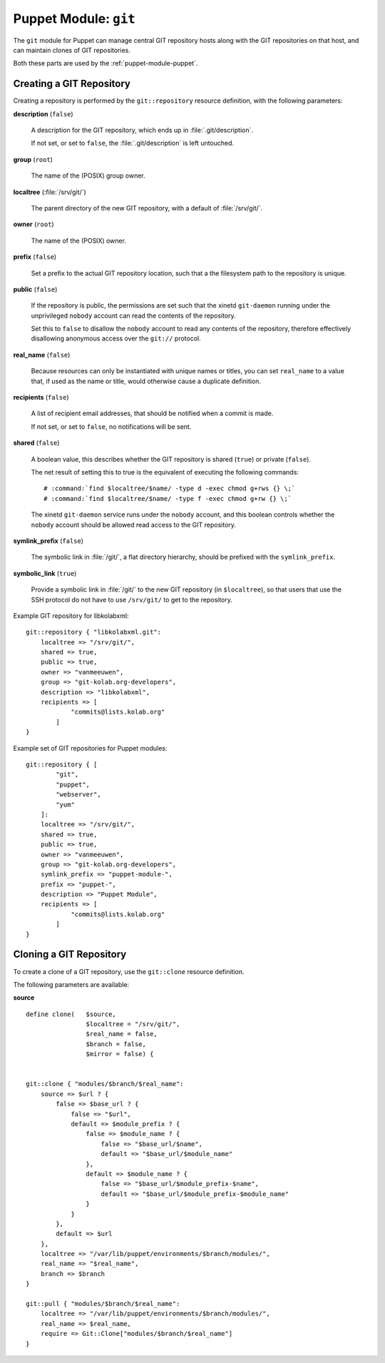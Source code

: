 .. _puppet-module-git:

======================
Puppet Module: ``git``
======================

The ``git`` module for Puppet can manage central GIT repository hosts
along with the GIT repositories on that host, and can maintain clones of
GIT repositories.

Both these parts are used by the :ref:`puppet-module-puppet`.

Creating a GIT Repository
=========================

Creating a repository is performed by the ``git::repository`` resource
definition, with the following parameters:

**description** (``false``)

    A description for the GIT repository, which ends up in
    :file:`.git/description`.

    If not set, or set to ``false``, the :file:`.git/description` is
    left untouched.

**group** (``root``)

    The name of the (POSIX) group owner.

**localtree** (:file:`/srv/git/`)

    The parent directory of the new GIT repository, with a default of
    :file:`/srv/git/`.

**owner** (``root``)

    The name of the (POSIX) owner.

**prefix** (``false``)

    Set a prefix to the actual GIT repository location, such that a
    the filesystem path to the repository is unique.

**public** (``false``)

    If the repository is public, the permissions are set such that the
    xinetd ``git-daemon`` running under the unprivileged ``nobody``
    account can read the contents of the repository.

    Set this to ``false`` to disallow the ``nobody`` account to read any
    contents of the repository, therefore effectively disallowing
    anonymous access over the ``git://`` protocol.

**real_name** (``false``)

    Because resources can only be instantiated with unique names or
    titles, you can set ``real_name`` to a value that, if used as the
    name or title, would otherwise cause a duplicate definition.

**recipients** (``false``)

    A list of recipient email addresses, that should be notified when a
    commit is made.

    If not set, or set to ``false``, no notifications will be sent.

**shared** (``false``)

    A boolean value, this describes whether the GIT repository is shared
    (``true``) or private (``false``).

    The net result of setting this to true is the equivalent of
    executing the following commands:

    .. parsed-literal::

        # :command:`find $localtree/$name/ -type d -exec chmod g+rws {} \;`
        # :command:`find $localtree/$name/ -type f -exec chmod g+rw {} \;`

    The xinetd ``git-daemon`` service runs under the ``nobody`` account,
    and this boolean controls whether the ``nobody`` account should be
    allowed read access to the GIT repository.

**symlink_prefix** (``false``)

    The symbolic link in :file:`/git/`, a flat directory hierarchy,
    should be prefixed with the ``symlink_prefix``.

**symbolic_link** (``true``)

    Provide a symbolic link in :file:`/git/` to the new GIT repository
    (in ``$localtree``), so that users that use the SSH protocol do not
    have to use ``/srv/git/`` to get to the repository.

Example GIT repository for libkolabxml::

    git::repository { "libkolabxml.git":
        localtree => "/srv/git/",
        shared => true,
        public => true,
        owner => "vanmeeuwen",
        group => "git-kolab.org-developers",
        description => "libkolabxml",
        recipients => [
                "commits@lists.kolab.org"
            ]
    }

Example set of GIT repositories for Puppet modules::

    git::repository { [
            "git",
            "puppet",
            "webserver",
            "yum"
        ]:
        localtree => "/srv/git/",
        shared => true,
        public => true,
        owner => "vanmeeuwen",
        group => "git-kolab.org-developers",
        symlink_prefix => "puppet-module-",
        prefix => "puppet-",
        description => "Puppet Module",
        recipients => [
                "commits@lists.kolab.org"
            ]
    }

Cloning a GIT Repository
========================

To create a clone of a GIT repository, use the ``git::clone`` resource
definition.

The following parameters are available:

**source**

.. parsed-literal::

    define clone(   $source,
                    $localtree = "/srv/git/",
                    $real_name = false,
                    $branch = false,
                    $mirror = false) {


    git::clone { "modules/$branch/$real_name":
        source => $url ? {
            false => $base_url ? {
                false => "$url",
                default => $module_prefix ? {
                    false => $module_name ? {
                        false => "$base_url/$name",
                        default => "$base_url/$module_name"
                    },
                    default => $module_name ? {
                        false => "$base_url/$module_prefix-$name",
                        default => "$base_url/$module_prefix-$module_name"
                    }
                }
            },
            default => $url
        },
        localtree => "/var/lib/puppet/environments/$branch/modules/",
        real_name => "$real_name",
        branch => $branch
    }

    git::pull { "modules/$branch/$real_name":
        localtree => "/var/lib/puppet/environments/$branch/modules/",
        real_name => $real_name,
        require => Git::Clone["modules/$branch/$real_name"]
    }
